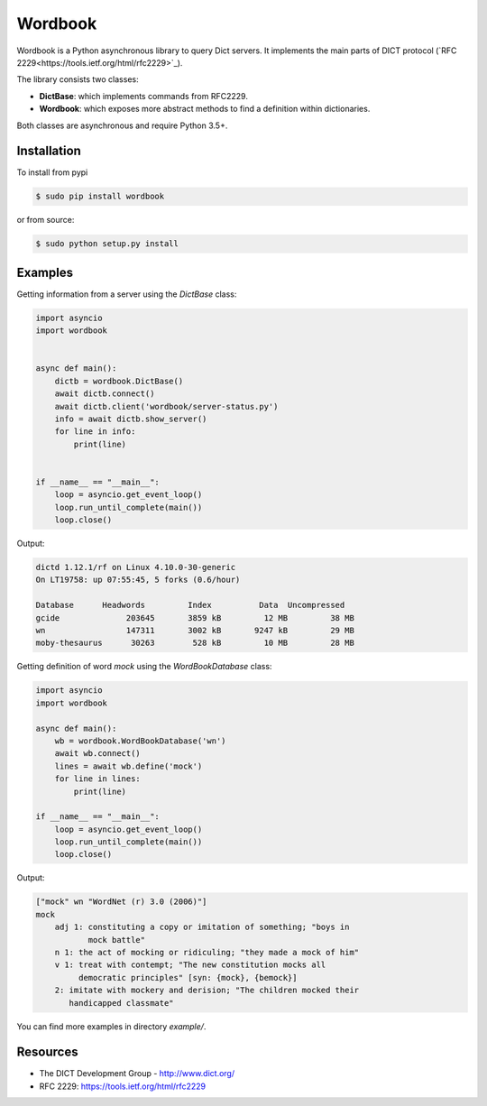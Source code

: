 Wordbook
========

Wordbook is a Python asynchronous library to query Dict servers. It implements the main parts of DICT protocol (`RFC 2229<https://tools.ietf.org/html/rfc2229>`_).

The library consists two classes:

* **DictBase**: which implements commands from RFC2229.
* **Wordbook**: which exposes more abstract methods to find a definition within dictionaries.

Both classes are asynchronous and require Python 3.5+.


Installation
------------

To install from pypi

.. code-block:: bash

   $ sudo pip install wordbook

or from source:

.. code-block:: bash

    $ sudo python setup.py install


Examples
--------

Getting information from a server using the *DictBase* class:

.. code-block:: pycon

   import asyncio
   import wordbook


   async def main():
       dictb = wordbook.DictBase()
       await dictb.connect()
       await dictb.client('wordbook/server-status.py')
       info = await dictb.show_server()
       for line in info:
           print(line)


   if __name__ == "__main__":
       loop = asyncio.get_event_loop()
       loop.run_until_complete(main())
       loop.close()

Output:

.. code-block::

   dictd 1.12.1/rf on Linux 4.10.0-30-generic
   On LT19758: up 07:55:45, 5 forks (0.6/hour)

   Database      Headwords         Index          Data  Uncompressed
   gcide              203645       3859 kB         12 MB         38 MB
   wn                 147311       3002 kB       9247 kB         29 MB
   moby-thesaurus      30263        528 kB         10 MB         28 MB


Getting definition of word *mock* using the *WordBookDatabase* class: 

.. code-block:: pycon

   import asyncio
   import wordbook

   async def main():
       wb = wordbook.WordBookDatabase('wn')
       await wb.connect()
       lines = await wb.define('mock')
       for line in lines:
           print(line)
        
   if __name__ == "__main__":
       loop = asyncio.get_event_loop()
       loop.run_until_complete(main())
       loop.close()

Output:

.. code-block::

   ["mock" wn "WordNet (r) 3.0 (2006)"]
   mock
       adj 1: constituting a copy or imitation of something; "boys in
              mock battle"
       n 1: the act of mocking or ridiculing; "they made a mock of him"
       v 1: treat with contempt; "The new constitution mocks all
            democratic principles" [syn: {mock}, {bemock}]
       2: imitate with mockery and derision; "The children mocked their
          handicapped classmate"

You can find more examples in directory *example/*.


Resources
---------

* The DICT Development Group - http://www.dict.org/
* RFC 2229: https://tools.ietf.org/html/rfc2229
